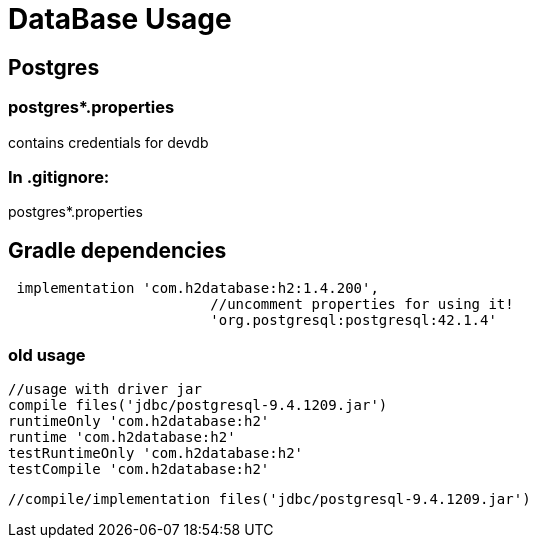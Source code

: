 
= DataBase Usage

== Postgres 

=== postgres*.properties

contains credentials for devdb

=== In .gitignore:

postgres*.properties

== Gradle dependencies
[source, groovy]
----
 implementation 'com.h2database:h2:1.4.200', 
			//uncomment properties for using it! 
			'org.postgresql:postgresql:42.1.4'
----
=== old usage
[source, groovy]
----
//usage with driver jar
compile files('jdbc/postgresql-9.4.1209.jar')
runtimeOnly 'com.h2database:h2'
runtime 'com.h2database:h2'
testRuntimeOnly 'com.h2database:h2'
testCompile 'com.h2database:h2'
----
 //compile/implementation files('jdbc/postgresql-9.4.1209.jar')